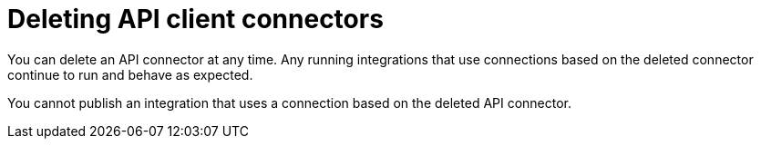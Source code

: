 [id='deleting_api_connectors']
= Deleting API client connectors

You can delete an API connector at any time. Any running integrations 
that use connections based on the deleted connector continue to run 
and behave as expected. 

You cannot publish an integration that uses a connection based on the
deleted API connector.
